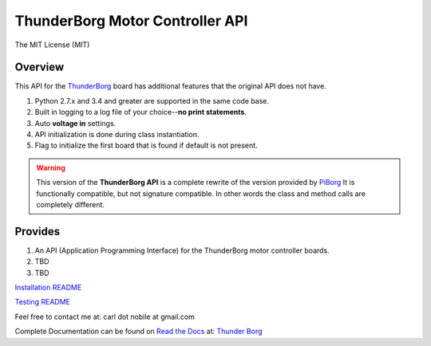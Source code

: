 ********************************
ThunderBorg Motor Controller API
********************************

.. image:: https://img.shields.io/pypi/pyversions/thunderborg.svg
   :target: https://pypi.python.org/pypi/thunderborg
   :alt: PyPi Versions

.. image:: http://img.shields.io/travis/cnobile2012/thunderborg/master.svg
   :target: http://travis-ci.org/cnobile2012/thunderborg
   :alt: Build Status

The MIT License (MIT)

Overview
========

This API for the `ThunderBorg <https://shop.piborg.org/collections/our-boards/products/thunderborg>`_
board has additional features that the original API does not have.

1. Python 2.7.x and 3.4 and greater are supported in the same code base.

2. Built in logging to a log file of your choice--**no print statements**.

3. Auto **voltage in** settings.

4. API initialization is done during class instantiation.

5. Flag to initialize the first board that is found if default is not present.


.. warning::
   This version of the **ThunderBorg API** is a complete rewrite of the
   version provided by `PiBorg <https://www.piborg.org/monsterborg/install>`_
   It is functionally compatible, but not signature compatible. In other
   words the class and method calls are completely different.

Provides
========

1. An API (Application Programming Interface) for the ThunderBorg motor
   controller boards.

2. TBD

3. TBD

`Installation README <INSTALL.rst>`_

`Testing README <tborg/tests/README.rst>`_

Feel free to contact me at: carl dot nobile at gmail.com

Complete Documentation can be found on
`Read the Docs <https://readthedocs.org/>`_ at:
`Thunder Borg <http://python-thunderborg.readthedocs.io/en/latest/>`_
